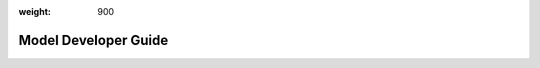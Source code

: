 :weight: 900

#######################
 Model Developer Guide
#######################

.. meta::
   :description: The Model Developer Guide to using Determined AI including core concepts, resources for preparing your environment, using a model-dev-guide API, submitting an experiment, and best practices.

.. container:: child-articles

   .. toctree::
      :glob:
      :maxdepth: 2

      ./*
      ./*/_index
